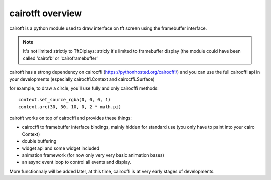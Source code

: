 cairotft overview
=================

cairotft is a python module used to draw interface on
tft screen using the framebuffer interface.

.. note:: It's not limited strictly to TftDiplays: stricly it's limited to
    framebuffer display (the module could have been called 'cairofb' or
    'cairoframebuffer'

cairotft has a strong dependency on cairocffi
(https://pythonhosted.org/cairocffi/) and you can use the full cairocffi api
in your developments (especially cairocffi.Context and cairocffi.Surface)

for example, to draw a circle, you'll use fully and only cairocffi methods::

    context.set_source_rgba(0, 0, 0, 1)
    context.arc(30, 30, 10, 0, 2 * math.pi)

cairotft works on top of cairocffi and provides these things:

* cairocffi to framebuffer interface bindings, mainly hidden for standard use
  (you only have to paint into your cairo Context)

* double buffering

* widget api and some widget included

* animation framework (for now only very very basic animation bases)

* an async event loop to control all events and display.

More functionnaly will be added later, at this time, cairocffi is at very early
stages of developments.
